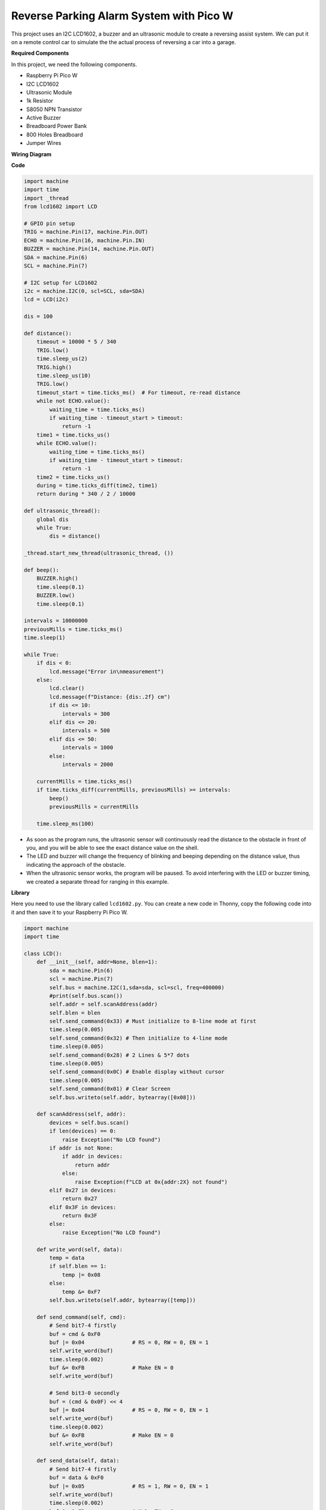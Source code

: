 Reverse Parking Alarm System with Pico W
====================================================================

This project uses an I2C LCD1602, a buzzer and an ultrasonic module to create a reversing assist system. We can put it on a remote control car to simulate the the actual process of reversing a car into a garage.

.. image:: img/picow_project.jpg
    :width: 600
    :align: center

**Required Components**

In this project, we need the following components.

* Raspberry Pi Pico W
* I2C LCD1602
* Ultrasonic Module
* 1k Resistor
* S8050 NPN Transistor
* Active Buzzer
* Breadboard Power Bank
* 800 Holes Breadboard
* Jumper Wires

**Wiring Diagram**

.. image:: img/picow_ultrasonic.png
    :width: 600
    :align: center

**Code**

.. code-block:: Python

    import machine
    import time
    import _thread
    from lcd1602 import LCD

    # GPIO pin setup
    TRIG = machine.Pin(17, machine.Pin.OUT)
    ECHO = machine.Pin(16, machine.Pin.IN)
    BUZZER = machine.Pin(14, machine.Pin.OUT)
    SDA = machine.Pin(6)
    SCL = machine.Pin(7)

    # I2C setup for LCD1602
    i2c = machine.I2C(0, scl=SCL, sda=SDA)
    lcd = LCD(i2c)

    dis = 100

    def distance():
        timeout = 10000 * 5 / 340
        TRIG.low()
        time.sleep_us(2)
        TRIG.high()
        time.sleep_us(10)
        TRIG.low()
        timeout_start = time.ticks_ms()  # For timeout, re-read distance
        while not ECHO.value():
            waiting_time = time.ticks_ms()
            if waiting_time - timeout_start > timeout:
                return -1
        time1 = time.ticks_us()
        while ECHO.value():
            waiting_time = time.ticks_ms()
            if waiting_time - timeout_start > timeout:
                return -1
        time2 = time.ticks_us()
        during = time.ticks_diff(time2, time1)
        return during * 340 / 2 / 10000

    def ultrasonic_thread():
        global dis
        while True:
            dis = distance()

    _thread.start_new_thread(ultrasonic_thread, ())

    def beep():
        BUZZER.high()
        time.sleep(0.1)
        BUZZER.low()
        time.sleep(0.1)

    intervals = 10000000
    previousMills = time.ticks_ms()
    time.sleep(1)

    while True:
        if dis < 0:
            lcd.message("Error in\nmeasurement")
        else:
            lcd.clear()
            lcd.message(f"Distance: {dis:.2f} cm")
            if dis <= 10:
                intervals = 300
            elif dis <= 20:
                intervals = 500
            elif dis <= 50:
                intervals = 1000
            else:
                intervals = 2000

        currentMills = time.ticks_ms()
        if time.ticks_diff(currentMills, previousMills) >= intervals:
            beep()
            previousMills = currentMills

        time.sleep_ms(100)

* As soon as the program runs, the ultrasonic sensor will continuously read the distance to the obstacle in front of you, and you will be able to see the exact distance value on the shell.
* The LED and buzzer will change the frequency of blinking and beeping depending on the distance value, thus indicating the approach of the obstacle.
* When the ultrasonic sensor works, the program will be paused. To avoid interfering with the LED or buzzer timing, we created a separate thread for ranging in this example.

**Library**

Here you need to use the library called ``lcd1602.py``. You can create a new code in Thonny, copy the following code into it and then save it to your Raspberry Pi Pico W.

.. code-block:: Python

    import machine
    import time

    class LCD():
        def __init__(self, addr=None, blen=1):
            sda = machine.Pin(6)
            scl = machine.Pin(7)
            self.bus = machine.I2C(1,sda=sda, scl=scl, freq=400000)
            #print(self.bus.scan())
            self.addr = self.scanAddress(addr)
            self.blen = blen
            self.send_command(0x33) # Must initialize to 8-line mode at first
            time.sleep(0.005)
            self.send_command(0x32) # Then initialize to 4-line mode
            time.sleep(0.005)
            self.send_command(0x28) # 2 Lines & 5*7 dots
            time.sleep(0.005)
            self.send_command(0x0C) # Enable display without cursor
            time.sleep(0.005)
            self.send_command(0x01) # Clear Screen
            self.bus.writeto(self.addr, bytearray([0x08]))

        def scanAddress(self, addr):
            devices = self.bus.scan()
            if len(devices) == 0:
                raise Exception("No LCD found")
            if addr is not None:
                if addr in devices:
                    return addr
                else:
                    raise Exception(f"LCD at 0x{addr:2X} not found")
            elif 0x27 in devices:
                return 0x27
            elif 0x3F in devices:
                return 0x3F
            else:
                raise Exception("No LCD found")

        def write_word(self, data):
            temp = data
            if self.blen == 1:
                temp |= 0x08
            else:
                temp &= 0xF7
            self.bus.writeto(self.addr, bytearray([temp]))
        
        def send_command(self, cmd):
            # Send bit7-4 firstly
            buf = cmd & 0xF0
            buf |= 0x04               # RS = 0, RW = 0, EN = 1
            self.write_word(buf)
            time.sleep(0.002)
            buf &= 0xFB               # Make EN = 0
            self.write_word(buf)

            # Send bit3-0 secondly
            buf = (cmd & 0x0F) << 4
            buf |= 0x04               # RS = 0, RW = 0, EN = 1
            self.write_word(buf)
            time.sleep(0.002)
            buf &= 0xFB               # Make EN = 0
            self.write_word(buf)
        
        def send_data(self, data):
            # Send bit7-4 firstly
            buf = data & 0xF0
            buf |= 0x05               # RS = 1, RW = 0, EN = 1
            self.write_word(buf)
            time.sleep(0.002)
            buf &= 0xFB               # Make EN = 0
            self.write_word(buf)

            # Send bit3-0 secondly
            buf = (data & 0x0F) << 4
            buf |= 0x05               # RS = 1, RW = 0, EN = 1
            self.write_word(buf)
            time.sleep(0.002)
            buf &= 0xFB               # Make EN = 0
            self.write_word(buf)
        
        def clear(self):
            self.send_command(0x01) # Clear Screen
            
        def openlight(self):  # Enable the backlight
            self.bus.writeto(self.addr,bytearray([0x08]))
            # self.bus.close()
        
        def write(self, x, y, str):
            if x < 0:
                x = 0
            if x > 15:
                x = 15
            if y < 0:
                y = 0
            if y > 1:
                y = 1

            # Move cursor
            addr = 0x80 + 0x40 * y + x
            self.send_command(addr)

            for chr in str:
                self.send_data(ord(chr))
        
        def message(self, text):
            #print("message: %s"%text)
            for char in text:
                if char == '\n':
                    self.send_command(0xC0) # next line
                else:
                    self.send_data(ord(char))

